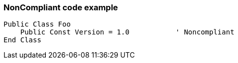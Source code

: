 === NonCompliant code example

[source,text]
----
Public Class Foo
    Public Const Version = 1.0           ' Noncompliant
End Class
----
